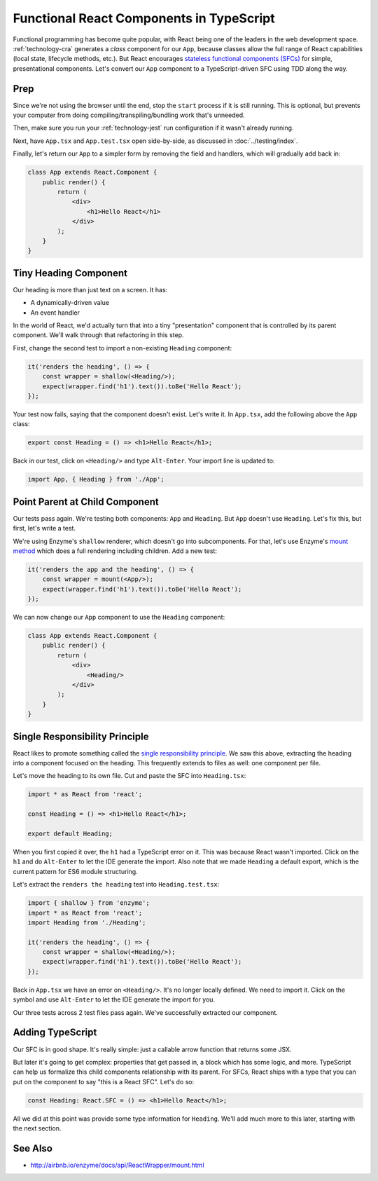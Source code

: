.. tutorialstep::
    published: 2018-02-26 12:00
    duration: 5m04s
    excerpt: React builds UIs as a tree of components. See how to make stateless functional component correctly with TypeScript.
    is_pro: True
    references:
        author:
            - pauleveritt
        technology:
            - react

=========================================
Functional React Components in TypeScript
=========================================

Functional programming has become quite popular, with React being one of
the leaders in the web development space. :ref:`technology-cra` generates
a *class* component for our ``App``, because classes allow the full range of
React capabilities (local state, lifecycle methods, etc.). But React
encourages
`stateless functional components (SFCs) <https://reactjs.org/docs/components-and-props.html>`_
for simple, presentational components. Let's convert our ``App`` component
to a TypeScript-driven SFC using TDD along the way.

Prep
====

Since we're not using the browser until the end, stop the ``start`` process
if it is still running. This is optional, but prevents your computer from
doing compiling/transpiling/bundling work that's unneeded.

Then, make sure you run your :ref:`technology-jest` run configuration if it
wasn't already running.

Next, have ``App.tsx`` and ``App.test.tsx`` open side-by-side, as discussed
in :doc:`../testing/index`.

Finally, let's return our ``App`` to a simpler form by removing the field
and handlers, which will gradually add back in:

.. code-block:: jsx

    class App extends React.Component {
        public render() {
            return (
                <div>
                    <h1>Hello React</h1>
                </div>
            );
        }
    }

Tiny Heading Component
======================

Our heading is more than just text on a screen. It has:

- A dynamically-driven value

- An event handler

In the world of React, we'd actually turn that into a tiny "presentation"
component that is controlled by its parent component. We'll walk through that
refactoring in this step.

First, change the second test to import a non-existing ``Heading``
component:

.. code-block:: typescript

    it('renders the heading', () => {
        const wrapper = shallow(<Heading/>);
        expect(wrapper.find('h1').text()).toBe('Hello React');
    });

Your test now fails, saying that the component doesn't exist. Let's write it.
In ``App.tsx``, add the following above the ``App`` class:

.. code-block:: jsx

    export const Heading = () => <h1>Hello React</h1>;

Back in our test, click on ``<Heading/>`` and type ``Alt-Enter``. Your import
line is updated to:

.. code-block:: typescript

    import App, { Heading } from './App';

Point Parent at Child Component
===============================

Our tests pass again. We're testing both components: ``App`` and ``Heading``.
But ``App`` doesn't use ``Heading``. Let's fix this, but first, let's write
a test.

We're using Enzyme's ``shallow`` renderer, which doesn't go into subcomponents.
For that, let's use Enzyme's
`mount method <http://airbnb.io/enzyme/docs/api/mount.html>`_ which does a
full rendering including children. Add a new test:

.. code-block:: typescript

    it('renders the app and the heading', () => {
        const wrapper = mount(<App/>);
        expect(wrapper.find('h1').text()).toBe('Hello React');
    });

We can now change our ``App`` component to use the ``Heading`` component:

.. code-block:: jsx

    class App extends React.Component {
        public render() {
            return (
                <div>
                    <Heading/>
                </div>
            );
        }
    }

Single Responsibility Principle
===============================

React likes to promote something called the
`single responsibility principle <https://reactjs.org/docs/thinking-in-react.html>`_.
We saw this above, extracting the heading into a component focused on the
heading. This frequently extends to files as well: one component per file.

Let's move the heading to its own file. Cut and paste the SFC into
``Heading.tsx``:

.. code-block:: jsx

    import * as React from 'react';

    const Heading = () => <h1>Hello React</h1>;

    export default Heading;

When you first copied it over, the ``h1`` had a TypeScript error on it. This
was because React wasn't imported. Click on the ``h1`` and do ``Alt-Enter``
to let the IDE generate the import. Also note that we made ``Heading`` a
default export, which is the current pattern for ES6 module structuring.

Let's extract the ``renders the heading`` test into ``Heading.test.tsx``:

.. code-block:: typescript

    import { shallow } from 'enzyme';
    import * as React from 'react';
    import Heading from './Heading';

    it('renders the heading', () => {
        const wrapper = shallow(<Heading/>);
        expect(wrapper.find('h1').text()).toBe('Hello React');
    });

Back in ``App.tsx`` we have an error on ``<Heading/>``. It's no longer
locally defined. We need to import it. Click on the symbol and use
``Alt-Enter`` to let the IDE generate the import for you.

Our three tests across 2 test files pass again. We've successfully extracted
our component.

Adding TypeScript
=================

Our SFC is in good shape. It's really simple: just a callable arrow function
that returns some JSX.

But later it's going to get complex: properties that get passed in, a block
which has some logic, and more. TypeScript can help us formalize this
child components relationship with its parent. For SFCs, React ships with a
type that you can put on the component to say "this is a React SFC". Let's
do so:

.. code-block:: jsx

    const Heading: React.SFC = () => <h1>Hello React</h1>;

All we did at this point was provide some type information for ``Heading``.
We'll add much more to this later, starting with the next section.

See Also
========

- http://airbnb.io/enzyme/docs/api/ReactWrapper/mount.html
